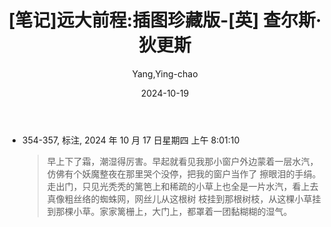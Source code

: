 :PROPERTIES:
:ID:       2faac5e7-8401-40f5-b0c2-349de6f1b4b0
:END:
#+TITLE: [笔记]远大前程:插图珍藏版-[英] 查尔斯·狄更斯
#+AUTHOR: Yang,Ying-chao
#+DATE:   2024-10-19
#+OPTIONS:  ^:nil H:5 num:t toc:2 \n:nil ::t |:t -:t f:t *:t tex:t d:(HIDE) tags:not-in-toc
#+STARTUP:  align nodlcheck oddeven lognotestate
#+SEQ_TODO: TODO(t) INPROGRESS(i) WAITING(w@) | DONE(d) CANCELED(c@)
#+LANGUAGE: en
#+TAGS:     noexport(n)
#+EXCLUDE_TAGS: noexport
#+FILETAGS: :yuandaqianch:note:ireader:

- 354-357, 标注, 2024 年 10 月 17 日星期四 上午 8:01:10
  # note_md5: c9815b7b67281922003e9e229cc93b11
  #+BEGIN_QUOTE
  早上下了霜，潮湿得厉害。早起就看见我那小窗户外边蒙着一层水汽，仿佛有个妖魔整夜在那里哭个没停，把我的窗户当作了
  擦眼泪的手绢。走出门，只见光秃秃的篱笆上和稀疏的小草上也全是一片水汽，看上去真像粗丝络的蜘蛛网，网丝儿从这根树
  枝挂到那根树枝，从这棵小草挂到那棵小草。家家篱栅上，大门上，都罩着一团黏糊糊的湿气。
  #+END_QUOTE
